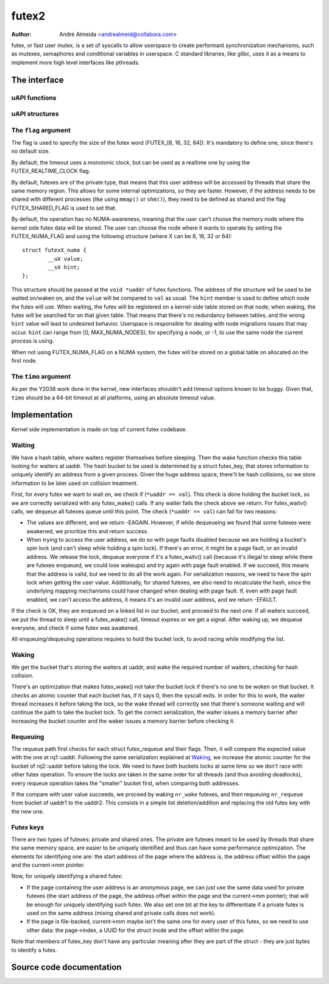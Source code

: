 .. SPDX-License-Identifier: GPL-2.0

======
futex2
======

:Author: André Almeida <andrealmeid@collabora.com>

futex, or fast user mutex, is a set of syscalls to allow userspace to create
performant synchronization mechanisms, such as mutexes, semaphores and
conditional variables in userspace. C standard libraries, like glibc, uses it
as a means to implement more high level interfaces like pthreads.

The interface
=============

uAPI functions
--------------

.. kernel-doc:: kernel/futex2.c
   :identifiers: sys_futex_wait sys_futex_wake sys_futex_waitv sys_futex_requeue

uAPI structures
---------------

.. kernel-doc:: include/uapi/linux/futex.h

The ``flag`` argument
---------------------

The flag is used to specify the size of the futex word
(FUTEX_[8, 16, 32, 64]). It's mandatory to define one, since there's no
default size.

By default, the timeout uses a monotonic clock, but can be used as a realtime
one by using the FUTEX_REALTIME_CLOCK flag.

By default, futexes are of the private type, that means that this user address
will be accessed by threads that share the same memory region. This allows for
some internal optimizations, so they are faster. However, if the address needs
to be shared with different processes (like using ``mmap()`` or ``shm()``), they
need to be defined as shared and the flag FUTEX_SHARED_FLAG is used to set that.

By default, the operation has no NUMA-awareness, meaning that the user can't
choose the memory node where the kernel side futex data will be stored. The
user can choose the node where it wants to operate by setting the
FUTEX_NUMA_FLAG and using the following structure (where X can be 8, 16, 32 or
64)::

 struct futexX_numa {
         __uX value;
         __sX hint;
 };

This structure should be passed at the ``void *uaddr`` of futex functions. The
address of the structure will be used to be waited on/waken on, and the
``value`` will be compared to ``val`` as usual. The ``hint`` member is used to
define which node the futex will use. When waiting, the futex will be
registered on a kernel-side table stored on that node; when waking, the futex
will be searched for on that given table. That means that there's no redundancy
between tables, and the wrong ``hint`` value will lead to undesired behavior.
Userspace is responsible for dealing with node migrations issues that may
occur. ``hint`` can range from [0, MAX_NUMA_NODES), for specifying a node, or
-1, to use the same node the current process is using.

When not using FUTEX_NUMA_FLAG on a NUMA system, the futex will be stored on a
global table on allocated on the first node.

The ``timo`` argument
---------------------

As per the Y2038 work done in the kernel, new interfaces shouldn't add timeout
options known to be buggy. Given that, ``timo`` should be a 64-bit timeout at
all platforms, using an absolute timeout value.

Implementation
==============

Kernel side implementation is made on top of current futex codebase.

Waiting
-------

We have a hash table, where waiters register themselves before sleeping. Then
the wake function checks this table looking for waiters at uaddr. The hash
bucket to be used is determined by a struct futex_key, that stores information
to uniquely identify an address from a given process. Given the huge address
space, there'll be hash collisions, so we store information to be later used on
collision treatment.

First, for every futex we want to wait on, we check if (``*uaddr == val``).
This check is done holding the bucket lock, so we are correctly serialized with
any futex_wake() calls. If any waiter fails the check above we return. For
futex_waitv() calls, we dequeue all futexes queue until this point. The check
(``*uaddr == val``) can fail for two reasons:

- The values are different, and we return -EAGAIN. However, if while
  dequeueing we found that some futexes were awakened, we prioritize this
  and return success.

- When trying to access the user address, we do so with page faults
  disabled because we are holding a bucket's spin lock (and can't sleep
  while holding a spin lock). If there's an error, it might be a page
  fault, or an invalid address. We release the lock, dequeue everyone if it's a
  futex_waitv() call (because it's illegal to sleep while there are futexes
  enqueued, we could lose wakeups) and try again with page fault enabled. If we
  succeed, this means that the address is valid, but we need to do all the work
  again. For serialization reasons, we need to have the spin lock when getting
  the user value. Additionally, for shared futexes, we also need to recalculate
  the hash, since the underlying mapping mechanisms could have changed when
  dealing with page fault.  If, even with page fault enabled, we can't access
  the address, it means it's an invalid user address, and we return -EFAULT.

If the check is OK, they are enqueued on a linked list in our bucket, and
proceed to the next one. If all waiters succeed, we put the thread to sleep
until a futex_wake() call, timeout expires or we get a signal. After waking up,
we dequeue everyone, and check if some futex was awakened.

All enqueuing/dequeuing operations requires to hold the bucket lock, to avoid
racing while modifying the list.

Waking
------

We get the bucket that's storing the waiters at uaddr, and wake the required
number of waiters, checking for hash collision.

There's an optimization that makes futex_wake() not take the bucket lock if
there's no one to be woken on that bucket. It checks an atomic counter that each
bucket has, if it says 0, then the syscall exits. In order for this to work, the
waiter thread increases it before taking the lock, so the wake thread will
correctly see that there's someone waiting and will continue the path to take
the bucket lock. To get the correct serialization, the waiter issues a memory
barrier after increasing the bucket counter and the waker issues a memory
barrier before checking it.

Requeuing
---------

The requeue path first checks for each struct futex_requeue and their flags.
Then, it will compare the expected value with the one at rq1::uaddr.
Following the same serialization explained at Waking_, we increase the atomic
counter for the bucket of rq2::uaddr before taking the lock. We need to have
both buckets locks at same time so we don't race with other futex operation. To
ensure the locks are taken in the same order for all threads (and thus avoiding
deadlocks), every requeue operation takes the "smaller" bucket first, when
comparing both addresses.

If the compare with user value succeeds, we proceed by waking ``nr_wake``
futexes, and then requeuing ``nr_requeue`` from bucket of uaddr1 to the uaddr2.
This consists in a simple list deletion/addition and replacing the old futex key
with the new one.

Futex keys
----------

There are two types of futexes: private and shared ones. The private are futexes
meant to be used by threads that share the same memory space, are easier to be
uniquely identified and thus can have some performance optimization. The
elements for identifying one are: the start address of the page where the
address is, the address offset within the page and the current->mm pointer.

Now, for uniquely identifying a shared futex:

- If the page containing the user address is an anonymous page, we can
  just use the same data used for private futexes (the start address of
  the page, the address offset within the page and the current->mm
  pointer); that will be enough for uniquely identifying such futex. We
  also set one bit at the key to differentiate if a private futex is
  used on the same address (mixing shared and private calls does not
  work).

- If the page is file-backed, current->mm maybe isn't the same one for
  every user of this futex, so we need to use other data: the
  page->index, a UUID for the struct inode and the offset within the
  page.

Note that members of futex_key don't have any particular meaning after they
are part of the struct - they are just bytes to identify a futex.

Source code documentation
=========================

.. kernel-doc:: kernel/futex2.c
   :no-identifiers: sys_futex_wait sys_futex_wake sys_futex_waitv sys_futex_requeue
